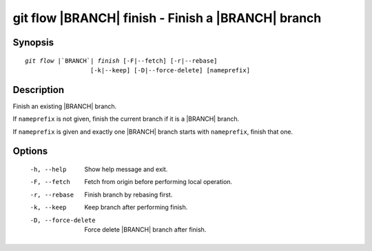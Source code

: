 .. -*- mode: rst ; ispell-local-dictionary: "american" -*-


git flow |BRANCH| finish - Finish a |BRANCH| branch
======================================================


Synopsis
-----------

.. parsed-literal::

  `git flow` |`BRANCH`| `finish` [-F|--fetch] [-r|--rebase]
                    [-k|--keep] [-D|--force-delete] [nameprefix]


Description
-----------

Finish an existing |BRANCH| branch.

If ``nameprefix`` is not given, finish the current branch if it is a
|BRANCH| branch.

If ``nameprefix`` is given and exactly one |BRANCH| branch starts with
``nameprefix``, finish that one.



Options
-----------

  -h, --help          Show help message and exit.
  -F, --fetch         Fetch from origin before performing local operation.
  -r, --rebase        Finish branch by rebasing first.
  -k, --keep          Keep branch after performing finish.
  -D, --force-delete  Force delete |BRANCH| branch after finish.
